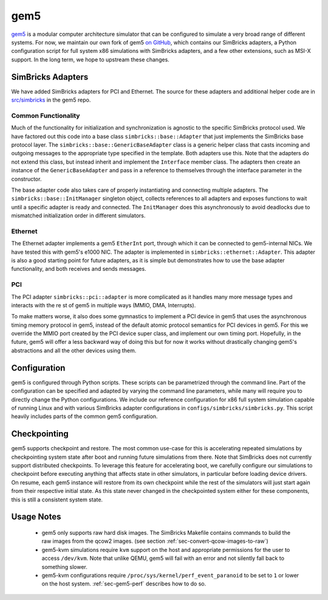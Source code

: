 ..
  Copyright 2022 Max Planck Institute for Software Systems, and
  National University of Singapore
..
  Permission is hereby granted, free of charge, to any person obtaining
  a copy of this software and associated documentation files (the
  "Software"), to deal in the Software without restriction, including
  without limitation the rights to use, copy, modify, merge, publish,
  distribute, sublicense, and/or sell copies of the Software, and to
  permit persons to whom the Software is furnished to do so, subject to
  the following conditions:
..
  The above copyright notice and this permission notice shall be
  included in all copies or substantial portions of the Software.
..
  THE SOFTWARE IS PROVIDED "AS IS", WITHOUT WARRANTY OF ANY KIND,
  EXPRESS OR IMPLIED, INCLUDING BUT NOT LIMITED TO THE WARRANTIES OF
  MERCHANTABILITY, FITNESS FOR A PARTICULAR PURPOSE AND NONINFRINGEMENT.
  IN NO EVENT SHALL THE AUTHORS OR COPYRIGHT HOLDERS BE LIABLE FOR ANY
  CLAIM, DAMAGES OR OTHER LIABILITY, WHETHER IN AN ACTION OF CONTRACT,
  TORT OR OTHERWISE, ARISING FROM, OUT OF OR IN CONNECTION WITH THE
  SOFTWARE OR THE USE OR OTHER DEALINGS IN THE SOFTWARE.

###################################
gem5
###################################

`gem5 <https://www.gem5.org/>`_ is a modular computer architecture simulator
that can be configured to simulate a very broad range of different systems. For
now, we maintain our own fork of gem5 `on GitHub
<https://github.com/simbricks/gem5>`_, which contains our SimBricks adapters, a
Python configuration script for full system x86 simulations with SimBricks
adapters, and a few other extensions, such as MSI-X support. In the long term,
we hope to upstream these changes.

SimBricks Adapters
==================
We have added SimBricks adapters for PCI and Ethernet. The source for these
adapters and additional helper code are in `src/simbricks
<https://github.com/simbricks/gem5/tree/main/src/simbricks>`_ in the gem5 repo.

Common Functionality
--------------------
Much of the functionality for initialization and synchronization is agnostic to
the specific SimBricks protocol used. We have factored out this code into a
base class ``simbricks::base::Adapter`` that just implements the SimBricks base
protocol layer. The ``simbricks::base::GenericBaseAdapter`` class is a generic
helper class that casts incoming and outgoing messages to the appropriate type
specified in the template. Both adapters use this. Note that the adapters do not
extend this class, but instead inherit and implement the ``Interface`` member
class. The adapters then create an instance of the ``GenericBaseAdapter`` and
pass in a reference to themselves through the interface parameter in the
constructor.

The base adapter code also takes care of properly instantiating and connecting
multiple adapters. The ``simbricks::base::InitManager`` singleton object,
collects references to all adapters and exposes functions to wait until a
specific adapter is ready and connected. The ``InitManager`` does this
asynchronously to avoid deadlocks due to mismatched initialization order in
different simulators.

Ethernet
--------
The Ethernet adapter implements a gem5 ``EtherInt`` port, through which it can
be connected to gem5-internal NICs. We have tested this with gem5's e1000 NIC.
The adapter is implemented in ``simbricks::ethernet::Adapter``. This adapter is
also a good starting point for future adapters, as it is simple but demonstrates
how to use the base adapter functionality, and both receives and sends messages.

PCI
----
The PCI adapter ``simbricks::pci::adapter`` is more complicated as it handles
many more message types and interacts with the re st of gem5 in multiple ways
(MMIO, DMA, Interrupts).

To make matters worse, it also does some gymnastics to implement a PCI device in
gem5 that uses the asynchronous timing memory protocol in gem5, instead of the
default atomic protocol semantics for PCI devices in gem5. For this we override
the MMIO port created by the PCI device super class, and implement our own
timing port. Hopefully, in the future, gem5 will offer a less backward way of
doing this but for now it works without drastically changing gem5's abstractions
and all the other devices using them.

Configuration
=============
gem5 is configured through Python scripts. These scripts can be parametrized
through the command line. Part of the configuration can be specified and adapted
by varying the command line parameters, while many will require you to directly
change the Python configurations. We include our reference configuration for x86
full system simulation capable of running Linux and with various SimBricks
adapter configurations in ``configs/simbricks/simbricks.py``. This script
heavily includes parts of the common gem5 configuration.


.. _sec-checkpointing:

Checkpointing
=============

gem5 supports checkpoint and restore. The most common use-case for this is
accelerating repeated simulations by checkpointing system state after boot and
running future simulations from there. Note that SimBricks does not currently
support distributed checkpoints. To leverage this feature for accelerating boot,
we carefully configure our simulations to checkpoint before executing anything
that affects state in other simulators, in particular before loading device
drivers. On resume, each gem5 instance will restore from its own checkpoint
while the rest of the simulators will just start again from their respective
initial state. As this state never changed in the checkpointed system either for
these components, this is still a consistent system state.

Usage Notes
===========
  * gem5 only supports raw hard disk images. The SimBricks Makefile contains
    commands to build the raw images from the qcow2 images. (see section 
    :ref:`sec-convert-qcow-images-to-raw`)

  * gem5-kvm simulations require ``kvm`` support on the host and appropriate
    permissions for the user to access ``/dev/kvm``. Note that unlike QEMU, gem5
    will fail with an error and not silently fall back to something slower.

  * gem5-kvm configurations require ``/proc/sys/kernel/perf_event_paranoid`` to
    be set to ``1`` or lower on the host system. :ref:`sec-gem5-perf` describes
    how to do so.
